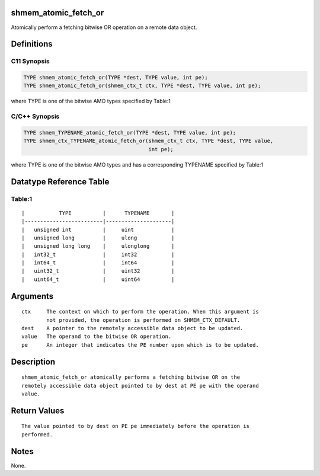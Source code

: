 shmem_atomic_fetch_or
=====================

Atomically perform a fetching bitwise OR operation on a remote data
object.

Definitions
===========

C11 Synopsis
------------

.. code:: bash

   TYPE shmem_atomic_fetch_or(TYPE *dest, TYPE value, int pe);
   TYPE shmem_atomic_fetch_or(shmem_ctx_t ctx, TYPE *dest, TYPE value, int pe);

where TYPE is one of the bitwise AMO types specified by Table:1

C/C++ Synopsis
--------------

.. code:: bash

   TYPE shmem_TYPENAME_atomic_fetch_or(TYPE *dest, TYPE value, int pe);
   TYPE shmem_ctx_TYPENAME_atomic_fetch_or(shmem_ctx_t ctx, TYPE *dest, TYPE value,
                                           int pe);

where TYPE is one of the bitwise AMO types and has a corresponding
TYPENAME specified by Table:1

Datatype Reference Table
========================

Table:1
-------

::

     |           TYPE          |      TYPENAME       |
     |-------------------------|---------------------|
     |   unsigned int          |     uint            |
     |   unsigned long         |     ulong           |
     |   unsigned long long    |     ulonglong       |
     |   int32_t               |     int32           |
     |   int64_t               |     int64           |
     |   uint32_t              |     uint32          |
     |   uint64_t              |     uint64          |

Arguments
=========

::

   ctx     The context on which to perform the operation. When this argument is
           not provided, the operation is performed on SHMEM_CTX_DEFAULT.
   dest    A pointer to the remotely accessible data object to be updated.
   value   The operand to the bitwise OR operation.
   pe      An integer that indicates the PE number upon which is to be updated.

Description
===========

::

   shmem_atomic_fetch_or atomically performs a fetching bitwise OR on the
   remotely accessible data object pointed to by dest at PE pe with the operand
   value.

Return Values
=============

::

   The value pointed to by dest on PE pe immediately before the operation is
   performed.

Notes
=====

None.
